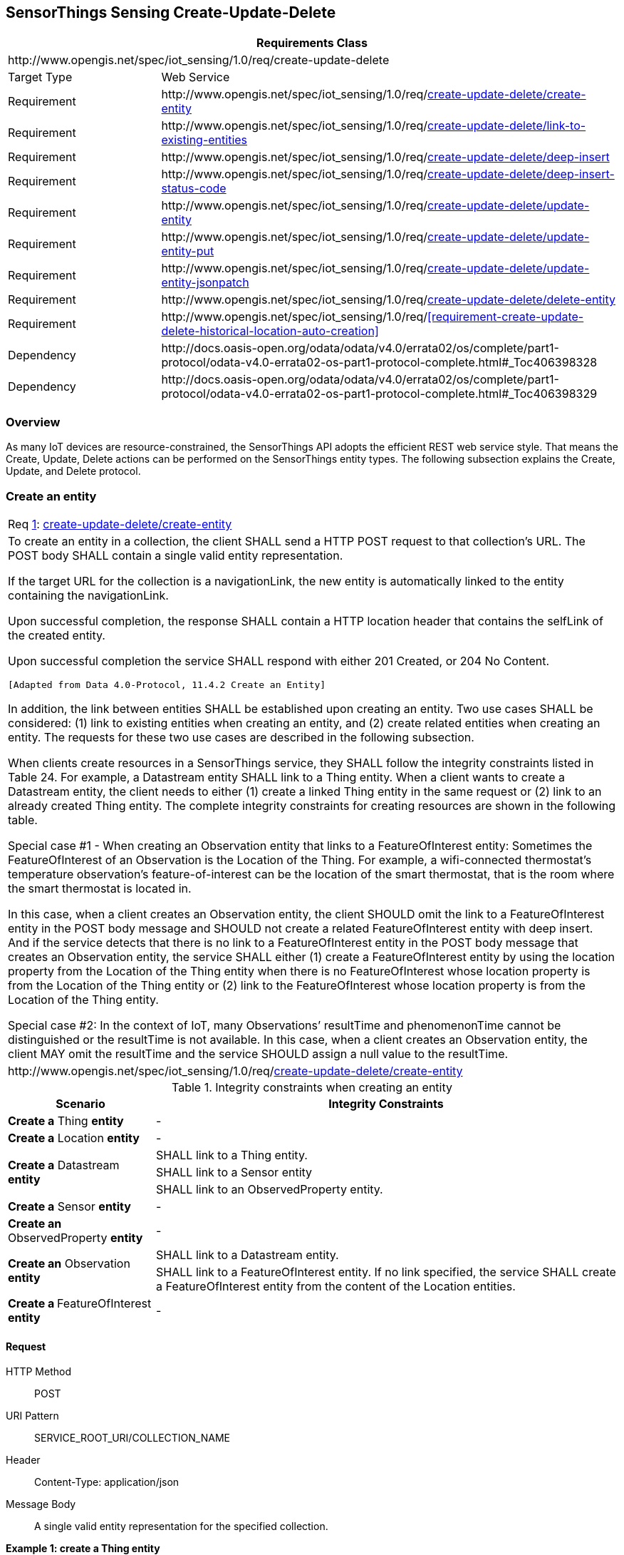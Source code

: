 [[create-update-delete]]
== SensorThings Sensing Create-Update-Delete

[cols="25a,75a"]
|===
2+|Requirements Class

2+|\http://www.opengis.net/spec/iot_sensing/1.0/req/create-update-delete

|Target Type
|Web Service

|Requirement
|\http://www.opengis.net/spec/iot_sensing/1.0/req/<<requirement-create-update-delete-create-entity>>

|Requirement
|\http://www.opengis.net/spec/iot_sensing/1.0/req/<<requirement-create-update-delete-link-to-existing-entities>>

|Requirement
|\http://www.opengis.net/spec/iot_sensing/1.0/req/<<requirement-create-update-delete-deep-insert>>

|Requirement
|\http://www.opengis.net/spec/iot_sensing/1.0/req/<<requirement-create-update-delete-deep-insert-status-code>>

|Requirement
|\http://www.opengis.net/spec/iot_sensing/1.0/req/<<requirement-create-update-delete-update-entity>>

|Requirement
|\http://www.opengis.net/spec/iot_sensing/1.0/req/<<requirement-create-update-delete-update-entity-put>>

|Requirement
|\http://www.opengis.net/spec/iot_sensing/1.0/req/<<requirement-create-update-delete-update-entity-jsonpatch>>

|Requirement
|\http://www.opengis.net/spec/iot_sensing/1.0/req/<<requirement-create-update-delete-delete-entity>>

|Requirement
|\http://www.opengis.net/spec/iot_sensing/1.0/req/<<requirement-create-update-delete-historical-location-auto-creation>>

|Dependency
|\http://docs.oasis-open.org/odata/odata/v4.0/errata02/os/complete/part1-protocol/odata-v4.0-errata02-os-part1-protocol-complete.html#_Toc406398328

|Dependency
|\http://docs.oasis-open.org/odata/odata/v4.0/errata02/os/complete/part1-protocol/odata-v4.0-errata02-os-part1-protocol-complete.html#_Toc406398329
|===


[[overview]]
=== Overview

As many IoT devices are resource-constrained, the SensorThings API adopts the efficient REST web service style. That means the Create, Update, Delete actions can be performed on the SensorThings entity types. The following subsection explains the Create, Update, and Delete protocol.


[[create-entity]]
=== Create an entity

[[req-create-update-delete-create-entity,{counter:req}]]
[cols="a"]
|===
|[[requirement-create-update-delete-create-entity,create-update-delete/create-entity]]
Req <<req-create-update-delete-create-entity>>: <<requirement-create-update-delete-create-entity>>

|To create an entity in a collection, the client SHALL send a HTTP POST request to that collection's URL. The POST body SHALL contain a single valid entity representation.

If the target URL for the collection is a navigationLink, the new entity is automatically linked to the entity containing the navigationLink.

Upon successful completion, the response SHALL contain a HTTP location header that contains the selfLink of the created entity.

Upon successful completion the service SHALL respond with either 201 Created, or 204 No Content.

 [Adapted from Data 4.0-Protocol, 11.4.2 Create an Entity]

In addition, the link between entities SHALL be established upon creating an entity. Two use cases SHALL be considered: (1) link to existing entities when creating an entity, and (2) create related entities when creating an entity. The requests for these two use cases are described in the following subsection.

When clients create resources in a SensorThings service, they SHALL follow the integrity constraints listed in Table 24. For example, a Datastream entity SHALL link to a Thing entity. When a client wants to create a Datastream entity, the client needs to either (1) create a linked Thing entity in the same request or (2) link to an already created Thing entity. The complete integrity constraints for creating resources are shown in the following table.

Special case #1 - When creating an Observation entity that links to a FeatureOfInterest entity: Sometimes the FeatureOfInterest of an Observation is the Location of the Thing. For example, a wifi-connected thermostat’s temperature observation’s feature-of-interest can be the location of the smart thermostat, that is the room where the smart thermostat is located in.

In this case, when a client creates an Observation entity, the client SHOULD omit the link to a FeatureOfInterest entity in the POST body message and SHOULD not create a related FeatureOfInterest entity with deep insert. And if the service detects that there is no link to a FeatureOfInterest entity in the POST body message that creates an Observation entity, the service SHALL either (1) create a FeatureOfInterest entity by using the location property from the Location of the Thing entity when there is no FeatureOfInterest whose location property is from the Location of the Thing entity or (2) link to the FeatureOfInterest whose location property is from the Location of the Thing entity.

Special case #2: In the context of IoT, many Observations’ resultTime and phenomenonTime cannot be distinguished or the resultTime is not available. In this case, when a client creates an Observation entity, the client MAY omit the resultTime and the service SHOULD assign a null value to the resultTime.

|\http://www.opengis.net/spec/iot_sensing/1.0/req/<<requirement-create-update-delete-create-entity>>
|===


[[tab-integrity-creating-entity]]
.Integrity constraints when creating an entity
[%autowidth,cols="a,a"]
|===
|Scenario |Integrity Constraints

|**Create a** Thing **entity**
|-

|**Create a** Location **entity**
|-


.3+|**Create a** Datastream **entity**
|SHALL link to a Thing entity.

|SHALL link to a Sensor entity

|SHALL link to an ObservedProperty entity.

|**Create a** Sensor **entity**
|-

|**Create an** ObservedProperty **entity**
|-

.2+|**Create an** Observation **entity**
|SHALL link to a Datastream entity.

|SHALL link to a FeatureOfInterest entity. If no link specified, the service SHALL create a FeatureOfInterest entity from the content of the Location entities.

|**Create a **FeatureOfInterest** entity**
|-
|===


==== Request

HTTP Method:: POST
URI Pattern:: SERVICE_ROOT_URI/COLLECTION_NAME
Header:: Content-Type: application/json
Message Body:: A single valid entity representation for the specified collection.

**Example {counter:examples}: create a Thing entity**

[source]
----
POST /v1.0/Things HTTP/1.1

Host: example.org/
Content-Type: application/json

{
  "name": "thermostat",
  "description":"This is a smart thermostat with WiFi communication capabilities."
}
----


[[link-existing-entities-when-creating]]
===== Link to existing entities when creating an entity

[[req-create-update-delete-link-to-existing-entities,{counter:req}]]
[cols="a"]
|===
|[[requirement-create-update-delete-link-to-existing-entities,create-update-delete/link-to-existing-entities]]
Req <<req-create-update-delete-link-to-existing-entities>>: <<requirement-create-update-delete-link-to-existing-entities>>

|A SensorThings API service, that supports entity creation, SHALL support linking new entities to existing entities upon creation. To create a new entity with links to existing entities in a single request, the client SHALL include the unique identifiers of the related entities associated with the corresponding navigation properties in the request body.

In the case of creating an Observation whose FeatureOfInterest is the Thing’s Location (that means the Thing entity has a related Location entity), the request of creating the Observation SHOULD NOT include a link to a FeatureOfInterest entity. The service will first automatically create a FeatureOfInterest entity from the Location of the Thing and then link to the Observation.

In the complex use case of a Thing has multiple Location representations, the service SHOULD decide the default Location encoding when an Observation’s FeatureOfInterest is the Thing’s Location.

|\http://www.opengis.net/spec/iot_sensing/1.0/req/<<requirement-create-update-delete-link-to-existing-entities>>
|===

**Example {counter:examples}: create an Observation entity, which links to an existing Sensor entity (whose id is 1), an existing FeatureOfInterest entity (whose id is 2).**

[source,json]
----
POST /v1.0/Observations HTTP/1.1
Host: example.org
Content-Type: application/json

{
  "Datastream": {
    "@iot.id": 1
  },
  "phenomenonTime": "2013-04-18T16:15:00-07:00",
  "result": 124,
  "FeatureOfInterest": {
    "@iot.id": 2
  }
}
----


[[create-related-entities]]
===== Create related entities when creating an entity

[[req-create-update-delete-deep-insert,{counter:req}]]
[cols="a"]
|===
|[[requirement-create-update-delete-deep-insert,create-update-delete/deep-insert]]
Req <<req-create-update-delete-deep-insert>>: <<requirement-create-update-delete-deep-insert>>

|A request to create an entity that includes related entities, represented using the appropriate inline representation, is referred to as a "deep insert". A SensorThings service that supports entity creation SHALL support deep insert.

If the inline representation contains a value for a computed property (__i.e.__, id), the service SHALL ignore that value when creating the related entity.

On success, the service SHALL create all entities and relate them. On failure, the service SHALL NOT create any of the entities.

 [Adapted from Data 4.0-Protocol 11.4.2.2]

|\http://www.opengis.net/spec/iot_sensing/1.0/req/<<requirement-create-update-delete-deep-insert>>
|===

**Example {counter:examples}: create a Thing while creating two related Sensors and one related Observation (which links to an existing FeatureOfInterest entity and an existing ObservedProperty entity).**

[source,json]
----
POST /v1.0/Things HTTP1.1
Host: example.org
Content-Type: application/json

{
  "description": "This an oven with a temperature datastream.",
  "name": "oven",
  "Locations": [
    {
      "name": "CCIT",
      "description": "Calgary Centre for Innovative Technologies",
      "encodingType": "application/vnd.geo+json",
      "location": {
        "type": "Feature",
        "geometry": {
          "type": "Point",
          "coordinates": [10,10]
        }
      }
    }
  ],
  "Datastreams": [
    {
      "name": "oven temperature",
      "description": "This is a datastream for an oven’s internal temperature.",
      "unitOfMeasurement": {
        "name": "degree Celsius",
        "symbol": "°C",
        "definition": "http://unitsofmeasure.org/ucum.html#para-30"
      },
      "observationType": "http://www.opengis.net/def/observationType/OGC-OM/2.0/OM_Measurement",
      "observedArea": {
        "type": "Polygon",
        "coordinates": [[[100,0], [101,0], [101,1], [100,1], [100,0]]]
      },
      "phenomenonTime": "2009-01-11T16:22:25.00Z/2011-08-21T08:32:10.00Z",
      "Observations": [
        {
          "phenomenonTime": "2012-06-26T03:42:02-0600",
          "result": 70.4,
          "FeatureOfInterest": {
            "name": "CCIT #361",
            "description": "This is CCIT #361, Noah’s dad’s office",
            "encodingType": "application/vnd.geo+json",
            "feature": {
              "type": "Feature",
              "geometry": {
                "type": "Polygon",
                "coordinates": [
                  [[100,50], [10,9], [23,4], [100,50]], [[30,20], [10,4], [4,22], [30,20]]
                ]
              }
            }
          }
        }
      ],
      "ObservedProperty": {
        "name": "DewPoint Temperature",
        "definition": "http://sweet.jpl.nasa.gov/ontology/property.owl#DewPointTemperature",
        "description": "The dewpoint temperature is the temperature to which the air
                        must be cooled, at constant pressure, for dew to form. As
                        the grass and other objects near the ground cool to the
                        dewpoint, some of the water vapor in the atmosphere
                        condenses into liquid water on the objects."
      },
      "Sensor": {
        "name": "DS18B20",
        "description": "DS18B20 is an air temperature sensor…",
        "encodingType": "application/pdf",
        "metadata": "http://datasheets.maxim-ic.com/en/ds/DS18B20.pdf"
      }
    }
  ]
}
----


==== Response

[[req-create-update-delete-deep-insert-status-code,{counter:req}]]
[cols="a"]
|===
|[[requirement-create-update-delete-deep-insert-status-code,create-update-delete/deep-insert-status-code]]
Req <<req-create-update-delete-deep-insert-status-code>>: <<requirement-create-update-delete-deep-insert-status-code>>

|Upon successfully creating an entity, the service response SHALL contain a Location header that contains the URL of the created entity. Upon successful completion the service SHALL respond with 201 Created. Regarding all the HTTP status code, please refer to the HTTP Status Code section.

|\http://www.opengis.net/spec/iot_sensing/1.0/req/<<requirement-create-update-delete-deep-insert-status-code>>
|===


[[update-entity]]
=== Update an entity


[[req-create-update-delete-update-entity,{counter:req}]]
[cols="a"]
|===
|[[requirement-create-update-delete-update-entity,create-update-delete/update-entity]]
Req <<req-create-update-delete-update-entity>>: <<requirement-create-update-delete-update-entity>>

|To update an entity in a collection a SensorThings service SHALL follow the requirements as defined in <<update-entity>>.
|\http://www.opengis.net/spec/iot_sensing/1.0/req/<<requirement-create-update-delete-update-entity>>
|===

[[req-create-update-delete-update-entity-put,{counter:req11}]]
[cols="a"]
|===
|[[requirement-create-update-delete-update-entity-put,create-update-delete/update-entity-put]]
Req <<req-create-update-delete-update-entity-put>>: <<requirement-create-update-delete-update-entity-put>>

|A SensorThings service that supports updates with PUT SHALL follow the requirements as defined in <<update-entity>>.
|\http://www.opengis.net/spec/iot_sensing/1.0/req/<<requirement-create-update-delete-update-entity-put>>
|===

[[req-create-update-delete-update-entity-jsonpatch,{counter:req11}]]
[cols="a"]
|===
|[[requirement-create-update-delete-update-entity-jsonpatch,create-update-delete/update-entity-jsonpatch]]
Req <<req-create-update-delete-update-entity-jsonpatch>>: <<requirement-create-update-delete-update-entity-jsonpatch>>

|A SensorThings service that supports updates with the JSON PATCH format SHALL follow the requirements as defined in <<update-entity>>.
|\http://www.opengis.net/spec/iot_sensing/1.0/req/<<requirement-create-update-delete-update-entity-jsonpatch>>
|===


==== Request

In SensorThings PATCH is the preferred means of updating an entity. PATCH provides more resiliency between clients and services by directly modifying only those values specified by the client.

The semantics of PATCH, as defined in [http://docs.oasis-open.org/odata/odata/v4.0/errata02/os/complete/part1-protocol/odata-v4.0-errata02-os-part1-protocol-complete.html#RFC5789[RFC5789]], are to merge the content in the request payload with the entity’s current state, applying the update only to those components specified in the request body. The properties provided in the payload corresponding to updatable properties SHALL replace the value of the corresponding property in the entity. Missing properties of the containing entity or complex property SHALL NOT be directly altered.

Services MAY additionally support PUT, but should be aware of the potential for data-loss in round-tripping properties that the client may not know about in advance, such as open or added properties, or properties not specified in metadata. Services that support PUT SHALL replace all values of structural properties with those specified in the request body. Omitting a non-nullable property with no service-generated or default value from a PUT request results in a 400 Bad Request error.

Key and other non-updatable properties that are not tied to key properties of the principal entity, can be omitted from the request. If the request contains a value for one of these properties, the service SHALL ignore that value when applying the update.

The service ignores the entity id in the payload when applying the update.

The entity SHALL NOT contain related entities as inline content. It MAY contain binding information for navigation properties. For single-valued navigation properties this replaces the relationship. For collection-valued navigation properties this adds to the relationship.

On success, the response SHALL be a valid success response.

Services MAY additionally support JSON PATCH format [RFC6902] to express a sequence of operations to apply to a SensorThings entity.

 [Adapted from OData 4.0-Protocol 11.4.3]

HTTP Method:: PATCH or PUT
URI Pattern:: An URI addressing to a single entity.
Header:: Content-Type: application/json
Message Body:: A single entity representation including a subset of properties for the specified collection.

**Example {counter:examples}: update the Thing whose id is 1.**

[source]
----
PATCH /v1.0/Things(1) HTTP1.1
Host: example.org
Content-Type: application/json

{
  "description":"This thing is an oven."
}
----


==== Response

On success, the response SHALL be a valid success response. In addition, when the client sends an update request to a valid URL where an entity does not exist, the service SHALL fail the request.

Upon successful completion, the service must respond with 200 OK or 204 No Content. Regarding all the HTTP status code, please refer to the HTTP Status Code section.


[[delete-entity]]
=== Delete an entity


[[req-create-update-delete-delete-entity,{counter:req}]]
[cols="a"]
|===
|[[requirement-create-update-delete-delete-entity,create-update-delete/delete-entity]]
Req <<req-create-update-delete-delete-entity>>: <<requirement-create-update-delete-delete-entity>>

|To delete an entity in a collection a SensorThings service SHALL follow the requirements as defined in <<delete-entity>>.
|\http://www.opengis.net/spec/iot_sensing/1.0/req/<<requirement-create-update-delete-delete-entity>>
|===


==== Request

A successful DELETE request to an entity’s edit URL deletes the entity. The request body SHOULD be empty.


Services SHALL implicitly remove relations to and from an entity when deleting it; clients need not delete the relations explicitly.


Services MAY implicitly delete or modify related entities if required by integrity constraints. <<tab-integrity-deleting>> lists SensorThings API’s integrity constraints when deleting an entity.

HTTP Method:: DELETE
URI Pattern:: An URI addressing to a single entity.

**Example {counter:examples}: delete the Thing with unique identifier equals to 1**

[source]
----
DELETE http://example.org/v1.0/Things(1)
----


[[tab-integrity-deleting]]
.Integrity constraints when deleting an entity
[%autowidth,cols="a,a"]
|===
|Scenario |Integrity Constraints

|**Delete a** Thing **entity**
|Delete all the Datastream entities linked to the Thing entity.

|**Delete a** Location **entity**
|Delete all the HistoricalLocation entities linked to the Location entity

|**Delete a** Datastream **entity**
|Delete all the Observation entities linked to the Datastream entity.

|**Delete a** Sensor **entity**
|Delete all the Datastream entities linked to the Sensor entity.


|**Delete an** ObservedProperty **entity**
|Delete all the Datastream entities linked to the ObservedProperty entity.


|**Delete an** Observation **entity**
|-


|**Delete a** FeatureOfInterest **entity**
|Delete all the Observation entities linked to the FeatureOfInterest entity.


|**Delete a** HistoricalLocation entity **entity**
|-
|===

